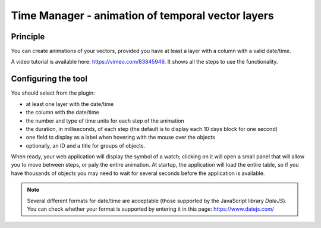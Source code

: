 Time Manager - animation of temporal vector layers
==================================================

Principle
---------

You can create animations of your vectors, provided you have at least a layer with a column with a valid date/time.

A video tutorial is available here: https://vimeo.com/83845949. It shows all the steps to use the functionality.


Configuring the tool
--------------------

You should select from the plugin:

* at least one layer with the date/time
* the column with the date/time
* the number and type of time units for each step of the animation
* the duration, in milliseconds, of each step (the default is to display each 10 days block for one second)
* one field to display as a label when hovering with the mouse over the objects
* optionally, an ID and a title for groups of objects.

When ready, your web application will display the symbol of a watch; clicking on it will open a small panel that will allow you to move between steps, or paly the entire animation. At startup, the application will load the entire table, so if you have thousands of objects you may need to wait for several seconds before the application is available.

.. note:: Several different formats for date/time are acceptable (those supported by the JavaScript library `DateJS`). You can check whether your format is supported by entering it in this page: https://www.datejs.com/
